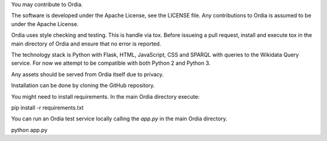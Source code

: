 You may contribute to Ordia. 

The software is developed under the Apache License, see the LICENSE file.
Any contributions to Ordia is assumed to be under the Apache License.

Ordia uses style checking and testing. This is handle via tox. 
Before issueing a pull request, install and execute tox in the main directory
of Ordia and ensure that no error is reported. 

The technology stack is Python with Flask, HTML, JavaScript, CSS and SPARQL
with queries to the Wikidata Query service. For now we attempt to be compatible
with both Python 2 and Python 3.

Any assets should be served from Ordia itself due to privacy.

Installation can be done by cloning the GitHub repository.

You might need to install requirements. In the main Ordia directory execute: 

pip install -r requirements.txt 

You can run an Ordia test service locally calling the `app.py` in the main
Ordia directory.

python app.py 

